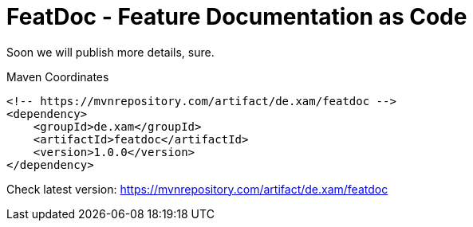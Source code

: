 = FeatDoc - Feature Documentation as Code

Soon we will publish more details, sure.

.Maven Coordinates
----
<!-- https://mvnrepository.com/artifact/de.xam/featdoc -->
<dependency>
    <groupId>de.xam</groupId>
    <artifactId>featdoc</artifactId>
    <version>1.0.0</version>
</dependency>
----
Check latest version: https://mvnrepository.com/artifact/de.xam/featdoc[]
